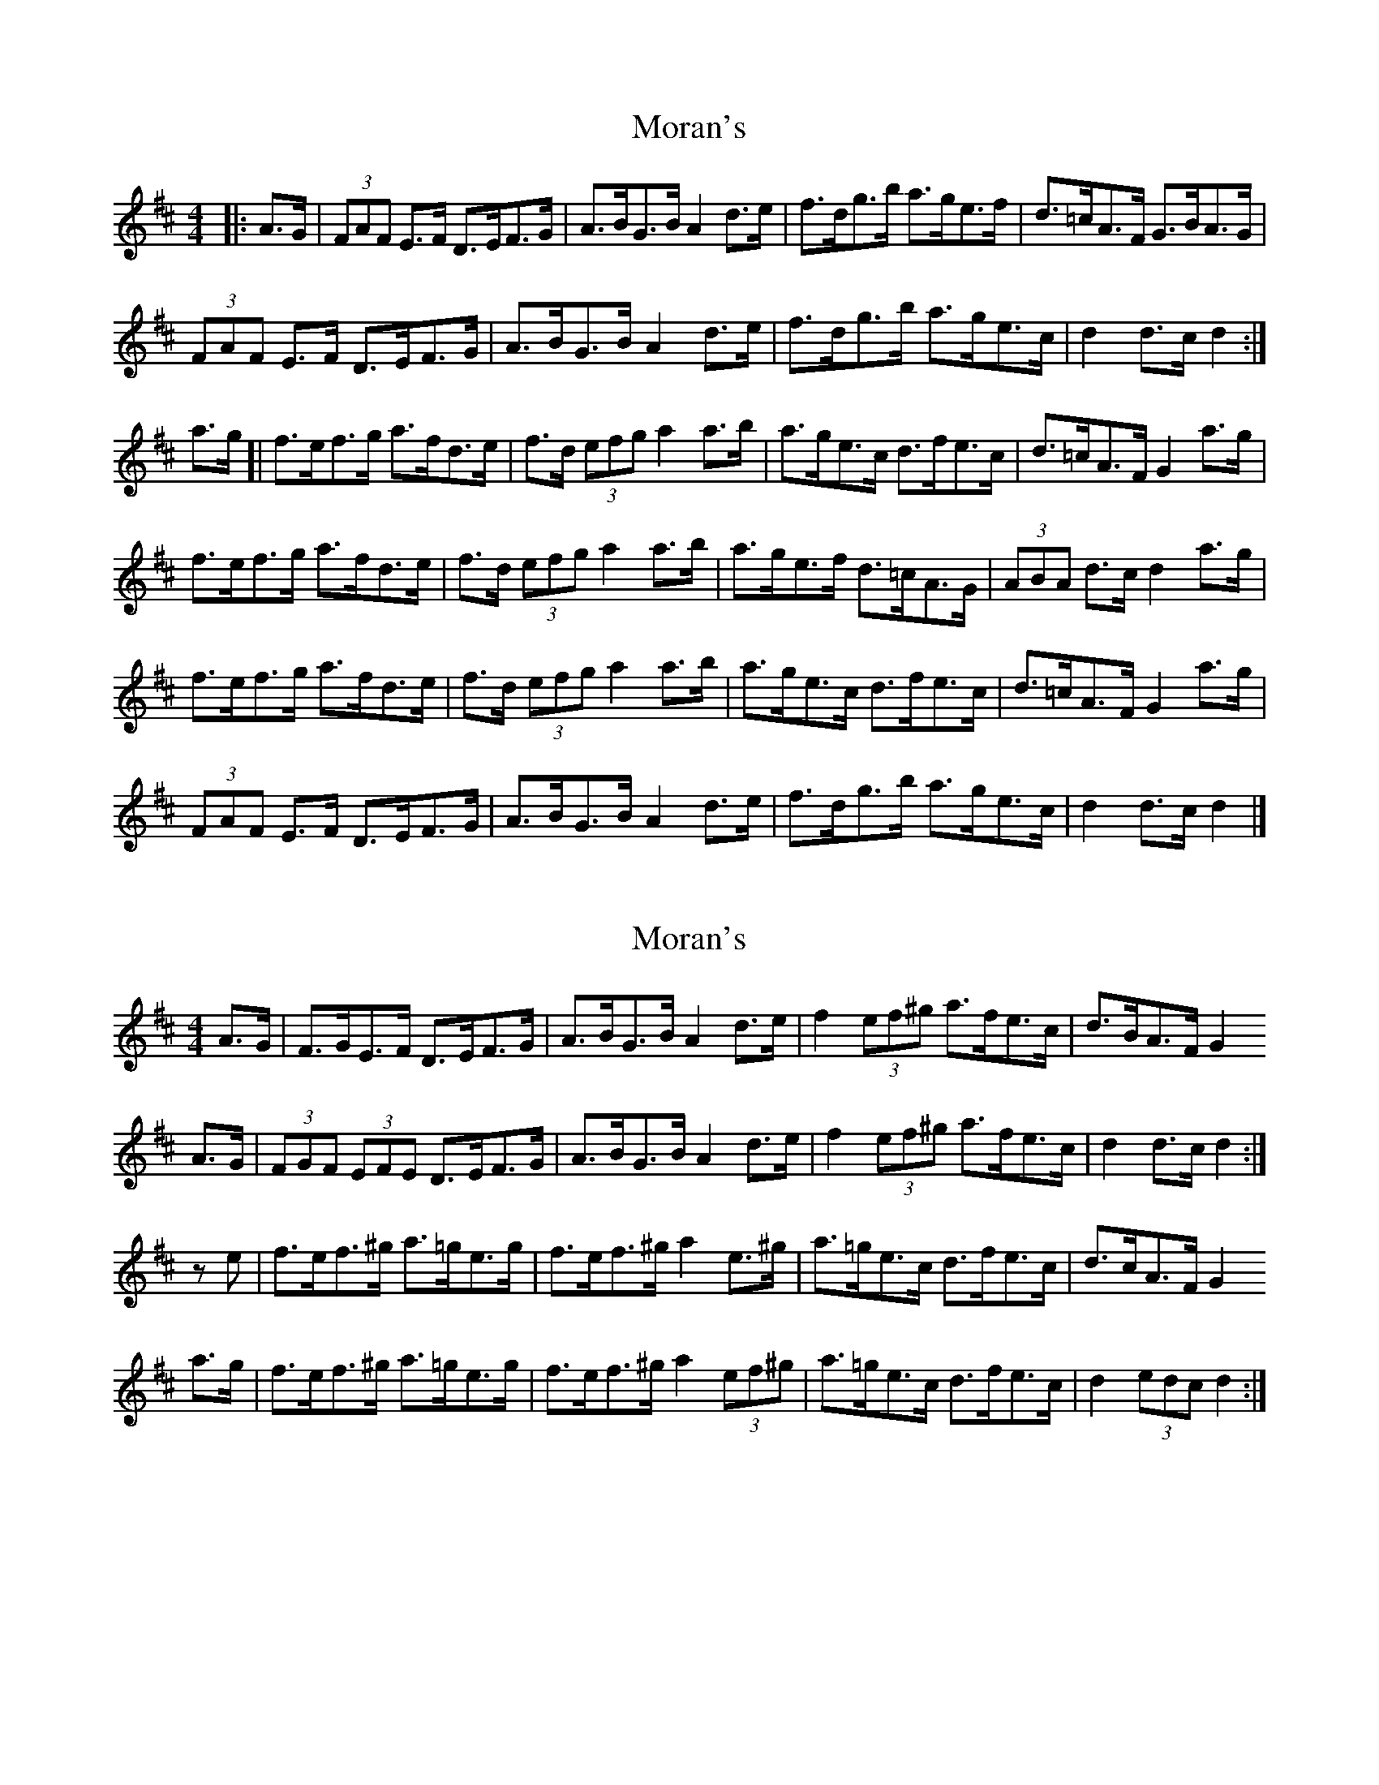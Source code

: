 X: 1
T: Moran's
Z: geoffwright
S: https://thesession.org/tunes/3908#setting3908
R: hornpipe
M: 4/4
L: 1/8
K: Dmaj
|:A>G|(3FAF E>F D>EF>G|A>BG>B A2 d>e|f>dg>b a>ge>f|d>=cA>F G>BA>G|
(3FAF E>F D>EF>G|A>BG>B A2 d>e|f>dg>b a>ge>c|d2 d>c d2:|
a>g[|f>ef>g a>fd>e|f>d (3efg a2 a>b|a>ge>c d>fe>c|d>=cA>F G2 a>g|
f>ef>g a>fd>e|f>d (3efg a2 a>b|a>ge>f d>=cA>G|(3ABA d>c d2 a>g|
f>ef>g a>fd>e|f>d (3efg a2 a>b|a>ge>c d>fe>c|d>=cA>F G2 a>g|
(3FAF E>F D>EF>G|A>BG>B A2 d>e|f>dg>b a>ge>c|d2 d>c d2|]
X: 2
T: Moran's
Z: Nigel Gatherer
S: https://thesession.org/tunes/3908#setting16808
R: hornpipe
M: 4/4
L: 1/8
K: Dmaj
A>G | F>GE>F D>EF>G | A>BG>B A2 d>e | f2 (3ef^g a>fe>c | d>BA>F G2A>G | (3FGF (3EFE D>EF>G | A>BG>B A2 d>e | f2 (3ef^g a>fe>c | d2 d>c d2 :|ze | f>ef>^g a>=ge>g | f>ef>^g a2 e>^g | a>=ge>c d>fe>c | d>cA>F G2a>g | f>ef>^g a>=ge>g | f>ef>^g a2 (3ef^g | a>=ge>c d>fe>c | d2 (3edc d2 :|
